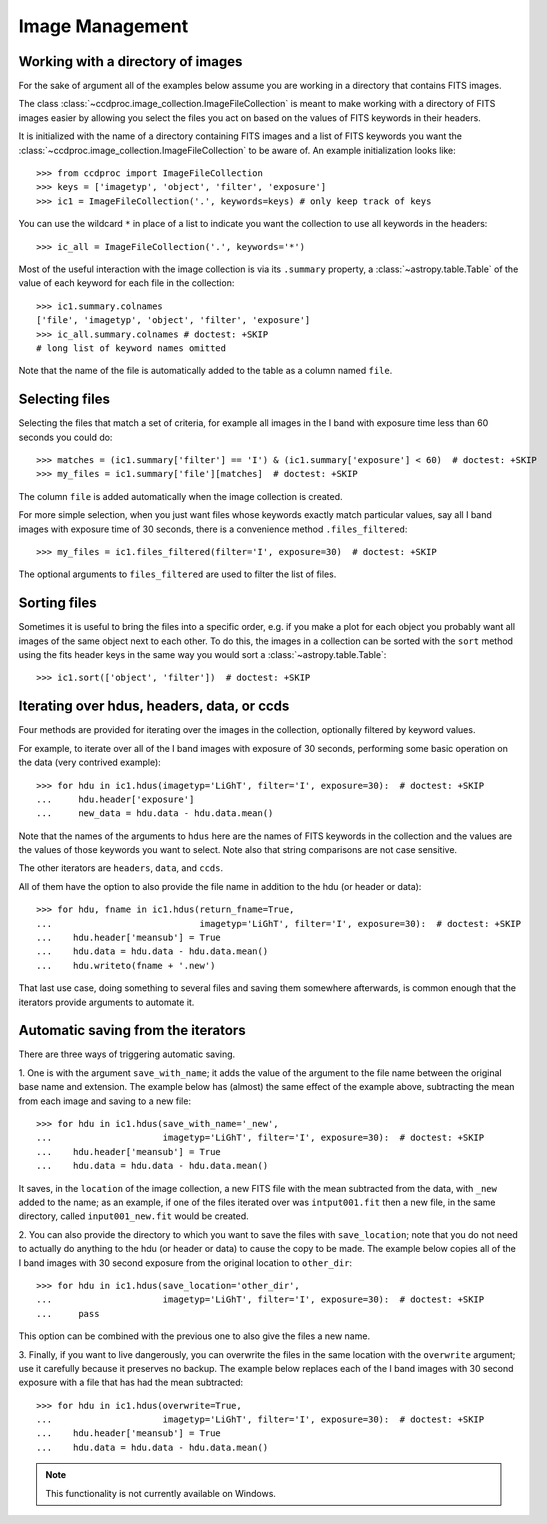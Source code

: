 .. _image_management:

Image Management
================


.. _image_collection:

Working with a directory of images
----------------------------------

For the sake of argument all of the examples below assume you are working in
a directory that contains FITS images.

The class :class:`~ccdproc.image_collection.ImageFileCollection` is meant to
make working with a directory of FITS images easier by allowing you select the
files you act on based on the values of FITS keywords in their headers.

It is initialized with the name of a directory containing FITS images and a
list of FITS keywords you want the
:class:`~ccdproc.image_collection.ImageFileCollection` to be aware of. An
example initialization looks like::

    >>> from ccdproc import ImageFileCollection
    >>> keys = ['imagetyp', 'object', 'filter', 'exposure']
    >>> ic1 = ImageFileCollection('.', keywords=keys) # only keep track of keys

You can use the wildcard ``*`` in place of a list to indicate you want the
collection to use all keywords in the headers::

    >>> ic_all = ImageFileCollection('.', keywords='*')

Most of the useful interaction with the image collection is via its
``.summary`` property, a :class:`~astropy.table.Table` of the value of each keyword for each
file in the collection::

    >>> ic1.summary.colnames
    ['file', 'imagetyp', 'object', 'filter', 'exposure']
    >>> ic_all.summary.colnames # doctest: +SKIP
    # long list of keyword names omitted

Note that the name of the file is automatically added to the table as a
column named ``file``.

Selecting files
---------------

Selecting the files that match a set of criteria, for example all images in
the I band with exposure time less than 60 seconds you could do::

    >>> matches = (ic1.summary['filter'] == 'I') & (ic1.summary['exposure'] < 60)  # doctest: +SKIP
    >>> my_files = ic1.summary['file'][matches]  # doctest: +SKIP

The column ``file`` is added automatically when the image collection is created.

For more simple selection, when you just want files whose keywords exactly
match particular values, say all I band images with exposure time of 30
seconds, there is a convenience method ``.files_filtered``::

    >>> my_files = ic1.files_filtered(filter='I', exposure=30)  # doctest: +SKIP

The optional arguments to ``files_filtered`` are used to filter the list of
files.

Sorting files
-------------
Sometimes it is useful to bring the files into a specific order, e.g. if you
make a plot for each object you probably want all images of the same object
next to each other. To do this, the images in a collection can be sorted with
the ``sort`` method using the fits header keys in the same way you would sort a
:class:`~astropy.table.Table`::

    >>> ic1.sort(['object', 'filter'])  # doctest: +SKIP

Iterating over hdus, headers, data, or ccds
-------------------------------------------

Four methods are provided for iterating over the images in the collection,
optionally filtered by keyword values.

For example, to iterate over all of the I band images with exposure of
30 seconds, performing some basic operation on the data (very contrived
example)::

    >>> for hdu in ic1.hdus(imagetyp='LiGhT', filter='I', exposure=30):  # doctest: +SKIP
    ...     hdu.header['exposure']
    ...     new_data = hdu.data - hdu.data.mean()

Note that the names of the arguments to ``hdus`` here are the names of FITS
keywords in the collection and the values are the values of those keywords you
want to select. Note also that string comparisons are not case sensitive.

The other iterators are ``headers``, ``data``, and ``ccds``.

All of them have the option to also provide the file name in addition to the
hdu (or header or data)::

    >>> for hdu, fname in ic1.hdus(return_fname=True,
    ...                            imagetyp='LiGhT', filter='I', exposure=30):  # doctest: +SKIP
    ...    hdu.header['meansub'] = True
    ...    hdu.data = hdu.data - hdu.data.mean()
    ...    hdu.writeto(fname + '.new')

That last use case, doing something to several files and saving them
somewhere afterwards, is common enough that the iterators provide arguments to
automate it.

Automatic saving from the iterators
-----------------------------------

There are three ways of triggering automatic saving.

1. One is with the argument ``save_with_name``; it adds the value of the
argument to the file name between the original base name and extension. The
example below has (almost) the same effect of the example above, subtracting
the mean from each image and saving to a new file::

    >>> for hdu in ic1.hdus(save_with_name='_new',
    ...                     imagetyp='LiGhT', filter='I', exposure=30):  # doctest: +SKIP
    ...    hdu.header['meansub'] = True
    ...    hdu.data = hdu.data - hdu.data.mean()

It saves, in the ``location`` of the image collection, a new FITS file with
the mean subtracted from the data, with ``_new`` added to the name; as an
example, if one of the files iterated over was ``intput001.fit`` then a new
file, in the same directory, called ``input001_new.fit`` would be created.

2. You can also provide the directory to which you want to save the files with
``save_location``; note that you do not need to actually do anything to the
hdu (or header or data) to cause the copy to be made. The example below copies
all of the I band images with 30 second exposure from the original
location to ``other_dir``::

    >>> for hdu in ic1.hdus(save_location='other_dir',
    ...                     imagetyp='LiGhT', filter='I', exposure=30):  # doctest: +SKIP
    ...     pass

This option can be combined with the previous one to also give the files a
new name.

3. Finally, if you want to live dangerously, you can overwrite the files in
the same location with the ``overwrite`` argument; use it carefully because it
preserves no backup. The example below replaces each of the I band images
with 30 second exposure with a file that has had the mean subtracted::

    >>> for hdu in ic1.hdus(overwrite=True,
    ...                     imagetyp='LiGhT', filter='I', exposure=30):  # doctest: +SKIP
    ...    hdu.header['meansub'] = True
    ...    hdu.data = hdu.data - hdu.data.mean()

.. note::
    This functionality is not currently available on Windows.
